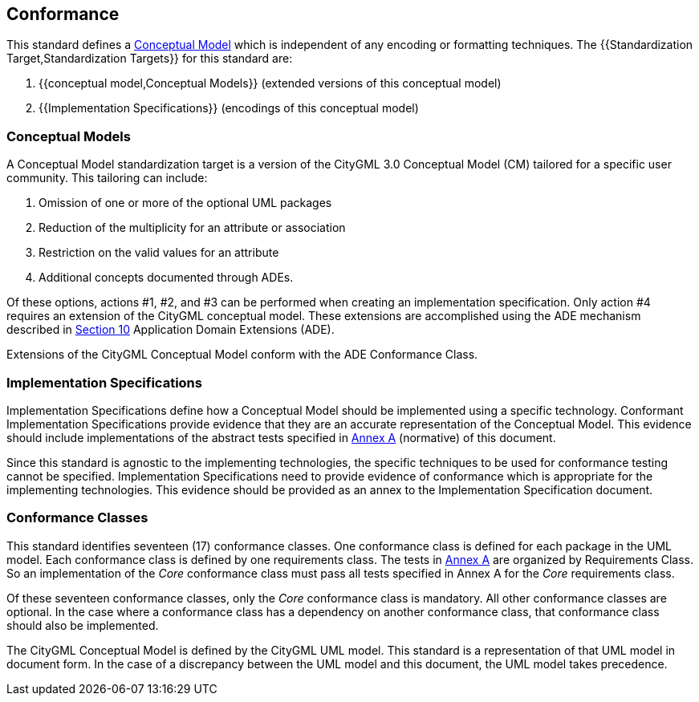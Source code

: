 
[[conformance-section]]
== Conformance

This standard defines a <<conceptual_model_definition,Conceptual Model>> which is independent of any encoding or formatting techniques. The {{Standardization Target,Standardization Targets}} for this standard are:

. {{conceptual model,Conceptual Models}} (extended versions of this conceptual model)
. {{Implementation Specifications}} (encodings of this conceptual model)

[[conceptual-model-conformance]]
=== Conceptual Models

A Conceptual Model standardization target is a version of the CityGML 3.0 Conceptual Model (CM) tailored for a specific user community. This tailoring can include:

. Omission of one or more of the optional UML packages
. Reduction of the multiplicity for an attribute or association
. Restriction on the valid values for an attribute
. Additional concepts documented through ADEs.

Of these options, actions #1, #2, and #3 can be performed when creating an implementation specification. Only action #4 requires an extension of the CityGML conceptual model. These extensions are accomplished using the ADE mechanism described in <<rc_ade_section,Section 10>> Application Domain Extensions (ADE).

Extensions of the CityGML Conceptual Model conform with the ADE Conformance Class.

[[implementation-specification-conformance]]
=== Implementation Specifications

Implementation Specifications define how a Conceptual Model should be implemented using a specific technology. Conformant Implementation Specifications provide evidence that they are an accurate representation of the Conceptual Model. This evidence should include implementations of the abstract tests specified in <<abstract-test-suite,Annex A>> (normative) of this document.

Since this standard is agnostic to the implementing technologies, the specific techniques to be used for conformance testing cannot be specified. Implementation Specifications need to provide evidence of conformance which is appropriate for the implementing technologies. This evidence should be provided as an annex to the Implementation Specification document.

[[conformance-class-section]]
=== Conformance Classes

This standard identifies seventeen (17) conformance classes. One conformance class is defined for each package in the UML model. Each conformance class is defined by one requirements class. The tests in <<abstract-test-suite,Annex A>> are organized by Requirements Class. So an implementation of the _Core_ conformance class must pass all tests specified in Annex A for the _Core_ requirements class.

Of these seventeen conformance classes, only the _Core_ conformance class is mandatory. All other conformance classes are optional. In the case where a conformance class has a dependency on another conformance class, that conformance class should also be implemented.

The CityGML Conceptual Model is defined by the CityGML UML model. This standard is a representation of that UML model in document form. In the case of a discrepancy between the UML model and this document, the UML model takes precedence.
